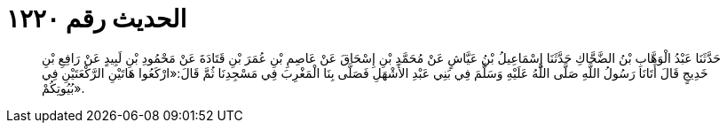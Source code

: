 
= الحديث رقم ١٢٢٠

[quote.hadith]
حَدَّثَنَا عَبْدُ الْوَهَّابِ بْنُ الضَّحَّاكِ حَدَّثَنَا إِسْمَاعِيلُ بْنُ عَيَّاشٍ عَنْ مُحَمَّدِ بْنِ إِسْحَاقَ عَنْ عَاصِمِ بْنِ عُمَرَ بْنِ قَتَادَةَ عَنْ مَحْمُودِ بْنِ لَبِيدٍ عَنْ رَافِعِ بْنِ خَدِيجٍ قَالَ أَتَانَا رَسُولُ اللَّهِ صَلَّى اللَّهُ عَلَيْهِ وَسَلَّمَ فِي بَنِي عَبْدِ الأَشْهَلِ فَصَلَّى بِنَا الْمَغْرِبَ فِي مَسْجِدِنَا ثُمَّ قَالَ:«ارْكَعُوا هَاتَيْنِ الرَّكْعَتَيْنِ فِي بُيُوتِكُمْ».